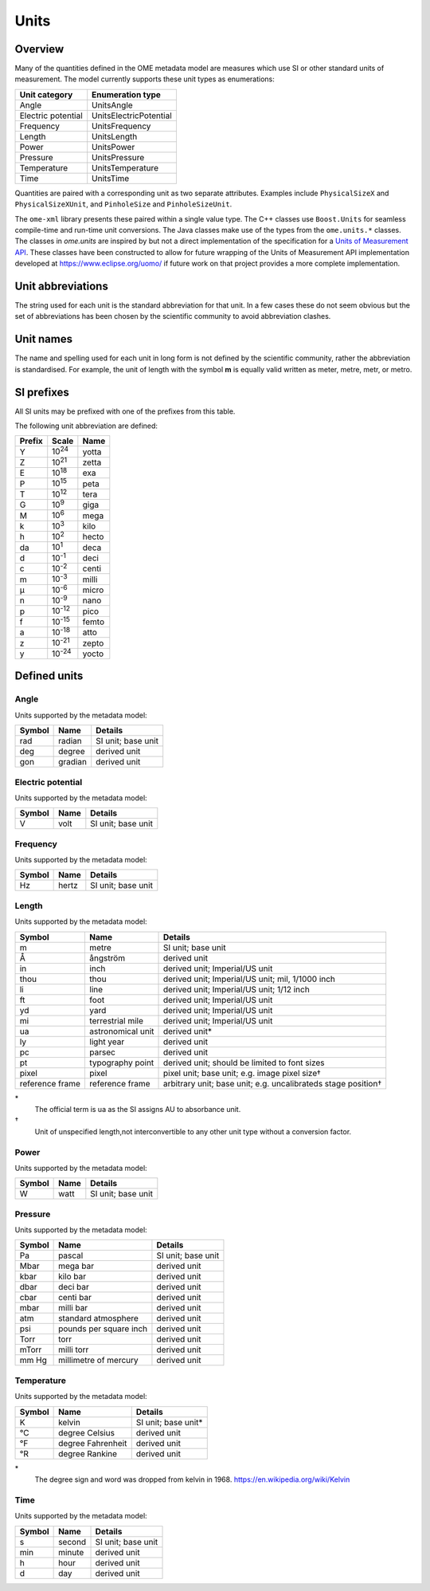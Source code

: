 Units
=====

Overview
--------

Many of the quantities defined in the OME metadata model are measures
which use SI or other standard units of measurement.  The model
currently supports these unit types as enumerations:

==================  ======================
Unit category       Enumeration type
==================  ======================
Angle               UnitsAngle
Electric potential  UnitsElectricPotential
Frequency           UnitsFrequency
Length              UnitsLength
Power               UnitsPower
Pressure            UnitsPressure
Temperature         UnitsTemperature
Time                UnitsTime
==================  ======================

Quantities are paired with a corresponding unit as two separate
attributes.  Examples include ``PhysicalSizeX`` and
``PhysicalSizeXUnit``, and ``PinholeSize`` and ``PinholeSizeUnit``.

The ``ome-xml`` library presents these paired within a single value
type. The C++ classes use ``Boost.Units`` for seamless compile-time
and run-time unit conversions. The Java classes make use of the types
from the ``ome.units.*`` classes.  The classes in `ome.units` are
inspired by but not a direct implementation of the specification for a
`Units of Measurement API
<http://unitsofmeasurement.github.io/unit-api/site/>`_.  These classes
have been constructed to allow for future wrapping of the Units of
Measurement API implementation developed at
https://www.eclipse.org/uomo/ if future work on that project provides
a more complete implementation.

.. seealso::
    :omero_doc:`OMERO developer documentation on units <developers/Model/Units.html>`
    for further details of how this aspect of the Data Model is implemented in
    OMERO.
    
    :omexml_downloads:`Default <instrument-units-default.ome.xml>` and
    :omexml_downloads:`Alternate <instrument-units-alternate.ome.xml>` OME-XML
    samples demonstrating the use of instrument units.

Unit abbreviations
------------------

The string used for each unit is the standard abbreviation for that
unit.  In a few cases these do not seem obvious but the set of
abbreviations has been chosen by the scientific community to avoid
abbreviation clashes.

Unit names
----------

The name and spelling used for each unit in long form is not defined
by the scientific community, rather the abbreviation is
standardised. For example, the unit of length with the symbol **m** is
equally valid written as meter, metre, metr, or metro.

SI prefixes
-----------

All SI units may be prefixed with one of the prefixes from this table.

The following unit abbreviation are defined:

======= ======== =====
Prefix  Scale    Name
======= ======== =====
Y       |10^24|  yotta
Z       |10^21|  zetta
E       |10^18|  exa
P       |10^15|  peta
T       |10^12|  tera
G       |10^9|   giga
M       |10^6|   mega
k       |10^3|   kilo
h       |10^2|   hecto
da      |10^1|   deca
d       |10^-1|  deci
c       |10^-2|  centi
m       |10^-3|  milli
µ       |10^-6|  micro
n       |10^-9|  nano
p       |10^-12| pico
f       |10^-15| femto
a       |10^-18| atto
z       |10^-21| zepto
y       |10^-24| yocto
======= ======== =====

.. |10^24| replace:: 10\ :sup:`24`
.. |10^21| replace:: 10\ :sup:`21`
.. |10^18| replace:: 10\ :sup:`18`
.. |10^15| replace:: 10\ :sup:`15`
.. |10^12| replace:: 10\ :sup:`12`
.. |10^9| replace:: 10\ :sup:`9`
.. |10^6| replace:: 10\ :sup:`6`
.. |10^3| replace:: 10\ :sup:`3`
.. |10^2| replace:: 10\ :sup:`2`
.. |10^1| replace:: 10\ :sup:`1`
.. |10^-1| replace:: 10\ :sup:`-1`
.. |10^-2| replace:: 10\ :sup:`-2`
.. |10^-3| replace:: 10\ :sup:`-3`
.. |10^-6| replace:: 10\ :sup:`-6`
.. |10^-9| replace:: 10\ :sup:`-9`
.. |10^-12| replace:: 10\ :sup:`-12`
.. |10^-15| replace:: 10\ :sup:`-15`
.. |10^-18| replace:: 10\ :sup:`-18`
.. |10^-21| replace:: 10\ :sup:`-21`
.. |10^-24| replace:: 10\ :sup:`-24`


Defined units
-------------

Angle
^^^^^

Units supported by the metadata model:

======= ======== ==================
Symbol  Name     Details
======= ======== ==================
rad     radian   SI unit; base unit
deg     degree   derived unit
gon     gradian  derived unit
======= ======== ==================

Electric potential
^^^^^^^^^^^^^^^^^^

Units supported by the metadata model:

======= ===== ==================
Symbol  Name  Details
======= ===== ==================
V       volt  SI unit; base unit
======= ===== ==================

Frequency
^^^^^^^^^

Units supported by the metadata model:

======= ====== ==================
Symbol  Name   Details
======= ====== ==================
Hz      hertz  SI unit; base unit
======= ====== ==================

Length
^^^^^^

Units supported by the metadata model:

================ ================== =============================================
Symbol           Name               Details
================ ================== =============================================
m                metre              SI unit; base unit
Å                ångström           derived unit
in               inch               derived unit; Imperial/US unit
thou             thou               derived unit; Imperial/US unit; mil, 1/1000 inch
li               line               derived unit; Imperial/US unit; 1/12 inch
ft               foot               derived unit; Imperial/US unit
yd               yard               derived unit; Imperial/US unit
mi               terrestrial mile   derived unit; Imperial/US unit
ua               astronomical unit  derived unit*
ly               light year         derived unit
pc               parsec             derived unit
pt               typography point   derived unit; should be limited to font sizes
pixel            pixel              pixel unit; base unit; e.g. image pixel size†
reference frame  reference frame    arbitrary unit; base unit; e.g. uncalibrateds stage position†
================ ================== =============================================

\*
  The official term is ua as the SI assigns AU to absorbance unit.
†
  Unit of unspecified length,not interconvertible to any other unit
  type without a conversion factor.

Power
^^^^^

Units supported by the metadata model:

======= ===== ==================
Symbol  Name  Details
======= ===== ==================
W       watt  SI unit; base unit
======= ===== ==================


Pressure
^^^^^^^^

Units supported by the metadata model:

======= ======================= ==================
Symbol  Name                    Details
======= ======================= ==================
Pa      pascal                  SI unit; base unit
Mbar    mega bar                derived unit
kbar    kilo bar                derived unit
dbar    deci bar                derived unit
cbar    centi bar               derived unit
mbar    milli bar               derived unit
atm     standard atmosphere     derived unit
psi     pounds per square inch  derived unit
Torr    torr                    derived unit
mTorr   milli torr              derived unit
mm Hg   millimetre of mercury   derived unit
======= ======================= ==================

Temperature
^^^^^^^^^^^

Units supported by the metadata model:

======= ================== ===================
Symbol  Name               Details
======= ================== ===================
K       kelvin             SI unit; base unit*
°C      degree Celsius     derived unit
°F      degree Fahrenheit  derived unit
°R      degree Rankine     derived unit
======= ================== ===================

\*
  The degree sign and word was dropped from kelvin in 1968. 
  https://en.wikipedia.org/wiki/Kelvin

Time
^^^^

Units supported by the metadata model:

======= ======= ==================
Symbol  Name    Details
======= ======= ==================
s       second  SI unit; base unit
min     minute  derived unit
h       hour    derived unit
d       day     derived unit
======= ======= ==================

